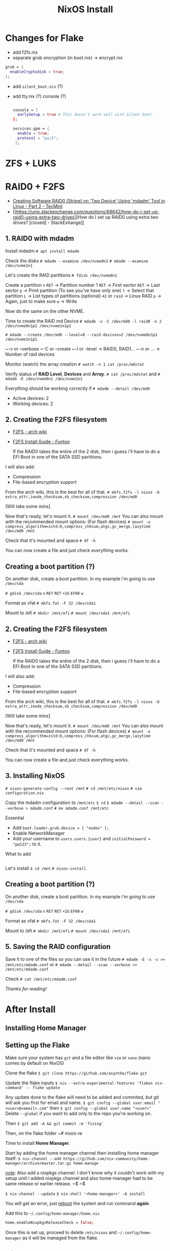 :PROPERTIES:
:ID:       889de3b6-1c25-4b59-a844-90955c59c924
:END:
#+title: NixOS Install

* Changes for Flake

- add f2fs.nix
- separate grub encryption (in boot.nix) -> encrypt.nix

#+begin_src nix
grub = {
  enableCryptodisk = true;
};
#+end_src

- add ~silent_boot.nix~ (?)
- add tty.nix (?) console (?)

  #+begin_src nix

  console = {
    earlySetup = true # This doesn't work well with Silent boot.
  };

  services.gpm = {
    enable = true;
    protocol = "ps/2";
   };
  #+end_src

* ZFS + LUKS
* RAID0 + F2FS

- [[https://www.tecmint.com/create-raid0-in-linux/][Creating Software RAID0 (Stripe) on 'Two Device' Using 'mdadm' Tool in Linux - Part 2 - TecMint]]
- [[https://unix.stackexchange.com/questions/68642/how-do-i-set-up-raid0-using-extra-two-drives][How do I set up RAID0 using extra two drives? [closed] - StackExhange]]

** 1. RAID0 with mdadm

Install mdadm
~# apt install mdadm~

Check the disks
~# mdadm --examine /dev/nvme0n1~
~# mdadm --examine /dev/nvme1n1~

Let's create the RAID partitions
~# fdisk /dev/nvme0n1~

Create a partition
~n~
~RET~ -> Partition number 1
~RET~ -> First sector
~RET~ -> Last sector
~p~ -> Print partition (To see you've have only one)
~t~ -> Select that partition
~L~ -> List types of partitions (optional)
~42~ or ~raid~ -> Linux RAID
~p~ -> Again, just to make sure
~w~ -> Write

Now do the same on the other NVME.

Time to create the RAID md Device
~# mdadm -v -C /dev/md0 -l raid0 -n 2 /dev/nvme0n1p1 /dev/nvme1n1p1~

~# mdadm --create /dev/md0 --level=0 --raid-devices=2 /dev/nvme0n1p1 /dev/nvme1n1p1~

~-v or --verbose
~-C or --create
~-l or --level -> RAID0, RAID1...
~-n or ... -> Number of raid devices

Monitor (watch) the array creation
~# watch -n 1 cat /proc/mdstat~

Verify status of *RAID Level*, *Devices* and *Array*.
~# cat /proc/mdstat~
and
~# mdadm -E /dev/nvme0n1 /dev/nvme1n1~

Everything should be working correctly if
~# mdadm --detail /dev/md0~
+ Active devices: 2
+ Working devices: 2

** 2. Creating the F2FS filesystem

- [[https://wiki.archlinux.org/title/F2FS][F2FS - arch wiki]]
- [[https://www.funtoo.org/F2FS_Install_Guide][F2FS Install Guide - Funtoo]]

  If the RAID0 takes the entire of the 2 disk, then i guess i'll have to do a EFI Boot in one of the SATA SSD partitions.

I will also add:
+ Compression
+ File-based encryption support

From the arch wiki, this is the best for all of that.
~# mkfs.f2fs -l nixos -O extra_attr,inode_checksum,sb_checksum,compression /dev/md0~

[Will take some mins]

Now that's ready, let's mount it.
~# mount /dev/md0 /mnt~
You can also mount with the recommended mount options: (For flash devices)
~# mount -o compress_algorithm=zstd:6,compress_chksum,atgc,gc_merge,lazytime /dev/md0 /mnt~

Check that it's mounted and space
~# df -h~

You can now create a file and just check everything works.

** Creating a boot partition (?)

On another disk, create a boot partition.
In my example i'm going to use ~/dev/sda~

~# gdisk /dev/sda~
~n~
~RET~
~RET~
~+2G~
~EF00~
~w~

Format as vfat
~# mkfs.fat -F 32 /dev/sda1~

Mount to /efi
~# mkdir /mnt/efi~
~# mount /dev/sda1 /mnt/efi~

** 2. Creating the F2FS filesystem

- [[https://wiki.archlinux.org/title/F2FS][F2FS - arch wiki]]
- [[https://www.funtoo.org/F2FS_Install_Guide][F2FS Install Guide - Funtoo]]

  If the RAID0 takes the entire of the 2 disk, then i guess i'll have to do a EFI Boot in one of the SATA SSD partitions.

I will also add:
+ Compression
+ File-based encryption support

From the arch wiki, this is the best for all of that.
~# mkfs.f2fs -l nixos -O extra_attr,inode_checksum,sb_checksum,compression /dev/md0~

[Will take some mins]

Now that's ready, let's mount it.
~# mount /dev/md0 /mnt~
You can also mount with the recommended mount options: (For flash devices)
~# mount -o compress_algorithm=zstd:6,compress_chksum,atgc,gc_merge,lazytime /dev/md0 /mnt~

Check that it's mounted and space
~# df -h~

You can now create a file and just check everything works.

** 3. Installing NixOS

~# nixos-generate-config --root /mnt~
~# cd /mnt/etc/nixos~
~# vim configuration.nix~

Copy the mdadm configuration to ~/mnt/etc~
~$ cd~
~$ mdadm --detail --scan --verbose > mdadm.conf~
~# mv mdadm.conf /mnt/etc~

Essential
- Add ~boot.loader.grub.device = [ "nodev" ];~
- Enable NetworkManager
- Add your username to ~users.users.{user}~ and ~initialPassword = "pw123";~ to it.

What to add
#+begin_src nix

#+end_src

Let's install
~$ cd /mnt~
~# nixos-install~

** Creating a boot partition (?)

On another disk, create a boot partition.
In my example i'm going to use ~/dev/sda~

~# gdisk /dev/sda~
~n~
~RET~
~RET~
~+2G~
~EF00~
~w~

Format as vfat
~# mkfs.fat -F 32 /dev/sda1~

Mount to /efi
~# mkdir /mnt/efi~
~# mount /dev/sda1 /mnt/efi~

** 5. Saving the RAID configuration

Save it to one of the files so you can use it in the future
~# mdadm -E -s -v >> /mnt/etc/mdadm.conf~
or
~# mdadm --detail --scan --verbose >> /mnt/etc/mdadm.conf~

Check
~# cat /mnt/etc/mdadm.conf~

/Thanks for reading!/

* After Install
** Installing Home Manager
** Setting up the Flake

Make sure your system has ~git~ and a file editor like ~vim~ or ~nano~ (nano comes by default on NixOS)

Clone the flake
~$ git clone https://github.com/asynthe/flake.git~

Update the flake inputs
~$ nix --extra-experimental-features 'flakes nix-command' -- flake update~


Any update done to the flake will need to be added and commited, but git will ask you first for email and name.
~$ git config --global user.email "<user>@<email>.com"~
then
~$ git config --global user.name "<user>"~
Delete ~--global~ if you want to add only to the repo you're working on.

Then ~$ git add -A && git commit -m 'fixing'~

Then, on the flake folder
~# nixos-re

Time to install *Home Manager*.

Start by adding the home manager channel then installing home manager itself:
~$ nix-channel --add https://github.com/nix-community/home-manager/archive/master.tar.gz home-manage~

_note_: Also add a nixpkgs channel.
I don't know why it couldn't work with my setup until i added nixpkgs channel and also home-manager had to be same release or earlier release.
~$
~$


~$ nix-channel --update~
~$ nix-shell '<home-manager>' -A install~

You will get an error, just _reboot_ the system and run command *again*.

Add this to ~~/.config/home-manager/home.nix~

#+begin_src nix
home.enableNixpkgsReleaseCheck = false;
#+end_src

Once this is set up, proceed to delete ~/etc/nixos~ and ~~/.config/home-manager~ as it will be managed from the flake.

** After the Flake

_NOTE_
fcitx5 configuration menu, remember to add mozc to the menu and change control+space to super+space

* Chroot
** RAID0 + F2FS

~# cat /proc/mdstat~

~# lsblk~
~# mdadm --stop /dev/md127~
~# mdadm --assemble /dev/md0 /dev/nvme0n1p1 /dev/nvme1n1p1~

~# mount -o compress_algorithm=zstd:6,compress_chksum,atgc,gc_merge,lazytime /dev/md0 /mnt~

~# mount /dev/sda1 /mnt/boot~

Rebuild the bootloader.
~$ cd /mnt~
~# nixos-enter~
~# NIXOS_INSTALL_BOOTLOADER=1 /nix/var/nix/profiles/system/bin/switch-to-configuration boot~

* FROM OLD NOTE (NixOS on Encrypted ZFS)

[[nixos on encrypted zfs - lazkani][https://blog.lazkani.io/posts/nixos-on-encrypted-zfs/]]

meow_NIX_!?#
NIXroot#?#
NIXuser_123

* CHROOT
** if LUKS
open the luks partition
~# cryptsetup open --type luks /dev/sda2 crypt~

** if ZFS
import the pool
if not detected, then
~# zpool import -a~

force import
~# zpool import -f nixpool~

mount the zfs datasets
main folder
~# mount -t zfs nixpool/root/nixos /mnt~
home dir
~# mount -t zfs nixpool/home /mnt/home~

** chroot
boot partition
~# mount /dev/sda1 /mnt/boot~

chroot using nixos-enter tool
~$ cd /mnt~
~# nixos-enter~

fixing grub (inside nixos-enter)
~# NIXOS_INSTALL_BOOTLOADER=1 /nix/var/nix/profiles/system/bin/switch-to-configuration boot~

umount and exit

* INSTALL
you can download a unstable (rolling release) iso by going to
NixOS: the Linux distribution -> More ... -> - Old releases are _also available._
[[link][https://releases.nixos.org/?prefix=nixos]] -> unstable -> last one.

** partitioning
we will are going to create the partitions as it follows
- 2GB EFI boot partition
- 20 GB SWAP (really?) set [[zram]] after that better
- rest of disk as main partition
- encrypted with another encrypted swap partitions

*** GUI
**** Gparted
- run the iso on your computer
- run gparted
  - Device -> Create Partition Table... -> gpt (UEFI) / msdos (MBR)

*** CLI
**** sgdisk
#+begin_src
# sgdisk -n3:1M:+1024M -t3:EF00 /dev/disk/by-id/VENDOR-ID
# sgdisk -n1:0:0 -t1:BF01 /dev/disk/by-id/VENDOR-ID
#+end_src

**** Parted
#+begin_src
# parted /dev/sda -- mklabel gpt (UEFI)
# parted /dev/sda -- mkpart primary 512MiB -8GiB
# parted /dev/sda -- mkpart primary linux-swap -20GiB 100%
# parted /dev/sda -- mkpart ESP fat32 512MiB
# parted /dev/sda -- set 3 esp on
# mkfs.ext4 -L nixos /dev/sda1
# mkswap -L swap /dev/sda2
# mkfs.fat -F 32 -n boot /dev/sda3
#+end_src

**** fdisk
#+begin_src
g (gpt)
n
1 (partition number)
2048 (first sector)
+2G (boot size)
t
1 (EFI System)
n
2
default (fill up partition)
default (fill up partition)
w (write)
#+end_src

**** gdisk - CLI - ZFS
-> ~# gdisk /dev/sda~
#+begin_src
n
.
.
+2G
ef00
n
.
.
.
bf00
w
Y
#+end_src

** Filesystems
*** formatting boot device 
format the boot partition first
~# mkfs.vfat /dev/sda1~

**** luks encryption
~# cryptsetup luksFormat --hash sha512 --use-random /dev/sda2~
_extra_: add ~--hash sha512~ and ~--use-random~
~# cryptsetup open --type luks /dev/sda2 crypt~
this will mount the encrypted device in ~crypt~

*** ZFS
**** luks encryption
create a zpool like this
~# zpool create -O mountpoint=none nixpool /dev/mapper/crypt~

**** native encryption


**** datasets
~# zfs create -o mountpoint=legacy nixpool/root~
~# zfs create -o mountpoint=legacy nixpool/root/nixos~
~# zfs create -o mountpoint=legacy nixpool/home~

mounting
~# mount -t zfs nixpool/root/nixos /mnt~
~# mkdir /mnt/{home,boot}~
mounting home dir
~# mount -t zfs nixpool/home /mnt/home~
mounting boot partition
~# mount /dev/sda1 /mnt/boot~

*** BTRFS
*** XFS

time to generate our nix configuration from start
~# nixos-generate-config --root /mnt~
~# cd /mnt/etc/nixos~
~# vim configuration.nix~

**** nixos configuration
generate needed hostId, and write it on a paper
~# head -c4 /dev/urandom | od -A none -t x4~
3a864ad3
also copy and add ~/dev/nvme1n1p2~ uuid with
~$ ls -l /dev/disk/by-uuid/~

[my configuration.nix]

**** nixos installation
once everything's done, you can proceed to make *the nixos install* on your drive
~# cd /mnt~
~# nixos-install~

**** after install
run ~passwd~ to change the user password


--------------------------------
* XDDD
so, remember to change your password
TTY
- Ctrl Alt F1 -> log in via root
- Ctrl Alt F7 -> log in via user

for internet break:
    nixos-rebuild switch --option substitute false # no downloads
    nixos-rebuild switch --option binary-caches "" # no downloads
    wpa_supplicant flags to connect to wifi
